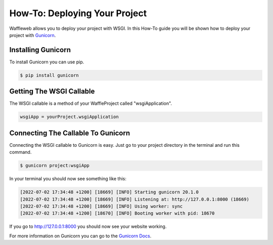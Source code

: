 ==============================
How-To: Deploying Your Project
==============================

Waffleweb allows you to deploy your project with WSGI. In this How-To guide you will be shown how to deploy your project with `Gunicorn <https://gunicorn.org/>`_.

Installing Gunicorn
-------------------

To install Gunicorn you can use pip.

.. code-block:: bash

	$ pip install gunicorn
	
Getting The WSGI Callable
-------------------------

The WSGI callable is a method of your WaffleProject called "wsgiApplication".

.. code-block:: python

	wsgiApp = yourProject.wsgiApplication
	
Connecting The Callable To Gunicorn
-----------------------------------

Connecting the WSGI callable to Gunicorn is easy. Just go to your project directory in the terminal and run this command.

.. code-block:: bash

	$ gunicorn project:wsgiApp
	
In your terminal you should now see something like this:

.. code-block::

	[2022-07-02 17:34:48 +1200] [18669] [INFO] Starting gunicorn 20.1.0
	[2022-07-02 17:34:48 +1200] [18669] [INFO] Listening at: http://127.0.0.1:8000 (18669)
	[2022-07-02 17:34:48 +1200] [18669] [INFO] Using worker: sync
	[2022-07-02 17:34:48 +1200] [18670] [INFO] Booting worker with pid: 18670

If you go to http://127.0.0.1:8000 you should now see your website working.

For more information on Gunicorn you can go to the `Gunicorn Docs <https://docs.gunicorn.org/en/stable/index.html>`_.